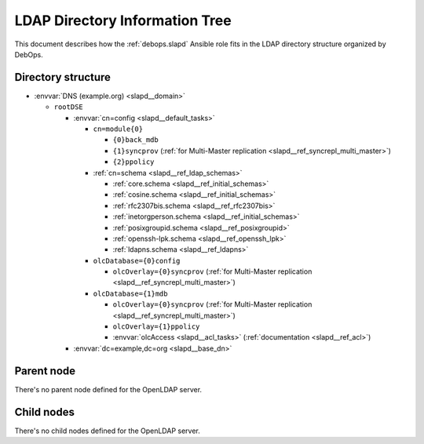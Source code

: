 .. _slapd__ref_ldap_dit:

LDAP Directory Information Tree
===============================

This document describes how the :ref:`debops.slapd` Ansible role fits in the
LDAP directory structure organized by DebOps.


Directory structure
-------------------

- :envvar:`DNS (example.org) <slapd__domain>`

  - ``rootDSE``

    - :envvar:`cn=config <slapd__default_tasks>`

      - ``cn=module{0}``

        - ``{0}back_mdb``

        - ``{1}syncprov`` (:ref:`for Multi-Master replication <slapd__ref_syncrepl_multi_master>`)

        - ``{2}ppolicy``

      - :ref:`cn=schema <slapd__ref_ldap_schemas>`

        - :ref:`core.schema <slapd__ref_initial_schemas>`

        - :ref:`cosine.schema <slapd__ref_initial_schemas>`

        - :ref:`rfc2307bis.schema <slapd__ref_rfc2307bis>`

        - :ref:`inetorgperson.schema <slapd__ref_initial_schemas>`

        - :ref:`posixgroupid.schema <slapd__ref_posixgroupid>`

        - :ref:`openssh-lpk.schema <slapd__ref_openssh_lpk>`

        - :ref:`ldapns.schema <slapd__ref_ldapns>`

      - ``olcDatabase={0}config``

        - ``olcOverlay={0}syncprov`` (:ref:`for Multi-Master replication <slapd__ref_syncrepl_multi_master>`)

      - ``olcDatabase={1}mdb``

        - ``olcOverlay={0}syncprov`` (:ref:`for Multi-Master replication <slapd__ref_syncrepl_multi_master>`)

        - ``olcOverlay={1}ppolicy``

        - :envvar:`olcAccess <slapd__acl_tasks>` (:ref:`documentation <slapd__ref_acl>`)

    - :envvar:`dc=example,dc=org <slapd__base_dn>`


Parent node
-----------

There's no parent node defined for the OpenLDAP server.

Child nodes
-----------

There's no child nodes defined for the OpenLDAP server.
